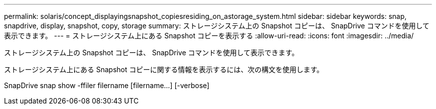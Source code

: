 ---
permalink: solaris/concept_displayingsnapshot_copiesresiding_on_astorage_system.html 
sidebar: sidebar 
keywords: snap, snapdrive, display, snapshot, copy, storage 
summary: ストレージシステム上の Snapshot コピーは、 SnapDrive コマンドを使用して表示できます。 
---
= ストレージシステム上にある Snapshot コピーを表示する
:allow-uri-read: 
:icons: font
:imagesdir: ../media/


[role="lead"]
ストレージシステム上の Snapshot コピーは、 SnapDrive コマンドを使用して表示できます。

ストレージシステム上にある Snapshot コピーに関する情報を表示するには、次の構文を使用します。

SnapDrive snap show -ffiler filername [filername...] [-verbose]
